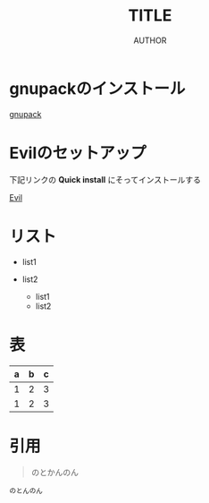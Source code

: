 #+TITLE: TITLE
#+AUTHOR: AUTHOR
#+LANGUAGE: ja
#+OPTIONS: LaTeX:nil
* COMMENT #+OPTIONS: H:2 toc:nil num:nil author:nil creator:nil LaTeX:t
* COMMENT #+STYLE: <link rel="stylesheet" type="text/css" href="org.css">

* gnupackのインストール
  [[http://sourceforge.jp/projects/gnupack/][gnupack]]

* Evilのセットアップ
  下記リンクの *Quick install* にそってインストールする

  [[http://www.emacswiki.org/emacs/Evil][ Evil]]

* リスト
  + list1
  + list2

    * list1
    * list2

* 表
  |---+---+---|
  | a | b | c |
  |---+---+---|
  | 1 | 2 | 3 |
  |---+---+---|
  | 1 | 2 | 3 |
  |---+---+---|

* 引用

  #+BEGIN_QUOTE
  のとかんのん
  #+END_QUOTE
  
  #+BEGIN_EXAMPLE
  のとんのん
  #+END_EXAMPLE

